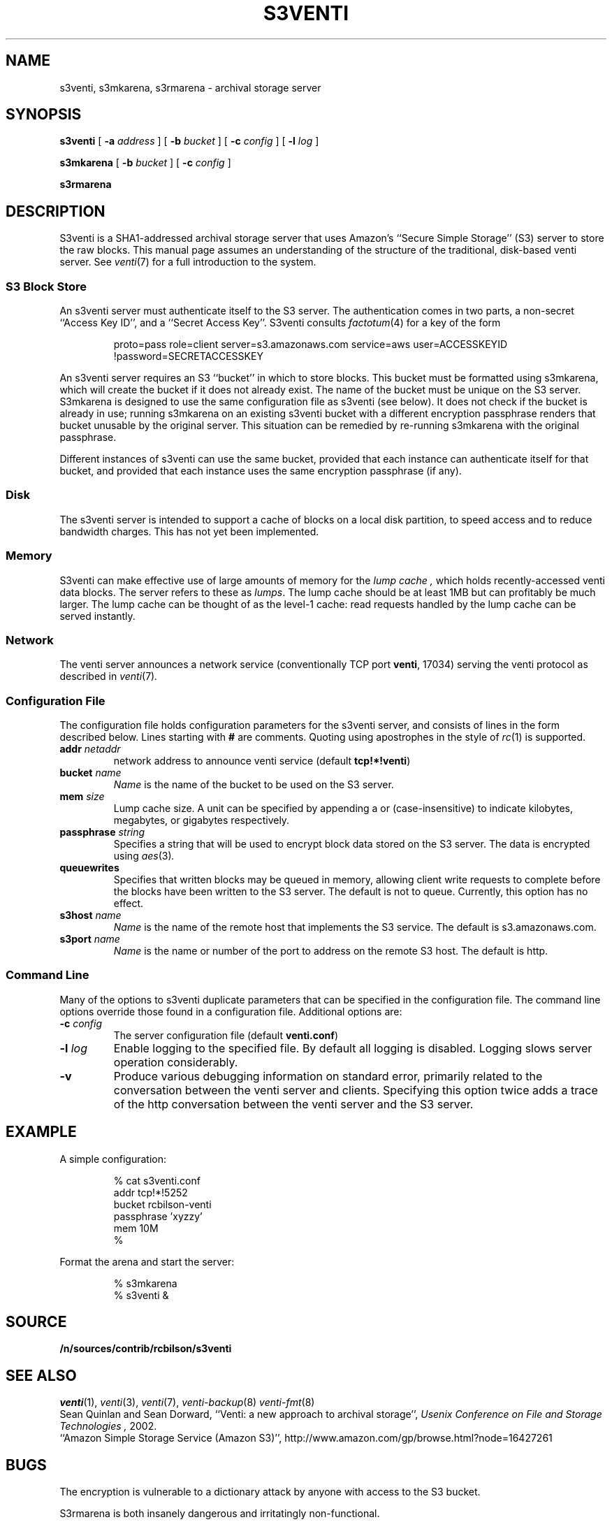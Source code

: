 .TH S3VENTI 8
.SH NAME
s3venti, s3mkarena, s3rmarena  \- archival storage server
.SH SYNOPSIS
.B s3venti
[
.B -a
.I address
]
[
.B -b
.I bucket
]
[
.B -c
.I config
]
[
.B -l
.I log
]
.PP
.B s3mkarena
[
.B -b
.I bucket
]
[
.B -c
.I config
]
.PP
.B s3rmarena
.SH DESCRIPTION
S3venti is a SHA1-addressed archival storage server that uses
Amazon's ``Secure Simple Storage'' (S3) server to store the raw
blocks.
This manual page assumes an understanding of the structure
of the traditional, disk-based venti server.
See 
.IR venti (7)
for a full introduction to the system.
.SS S3 Block Store
An s3venti server must authenticate itself to the S3 server.
The authentication comes in two parts, a non-secret ``Access Key ID'',
and a ``Secret Access Key''.
S3venti consults
.IR factotum (4)
for a key of the form
.IP
proto=pass role=client server=s3.amazonaws.com service=aws user=ACCESSKEYID !password=SECRETACCESSKEY
.PP
An s3venti server requires an S3 ``bucket'' in which to store blocks.
This bucket must be formatted using s3mkarena, which will create the
bucket if it does not already exist.  The name of the bucket must be
unique on the S3 server.  S3mkarena is designed to use the same
configuration file as s3venti (see below).  It does not check if the
bucket is already in use; running s3mkarena on an existing s3venti
bucket with a different encryption passphrase renders that bucket
unusable by the original server.  This situation can be remedied by
re-running s3mkarena with the original passphrase.
.PP
Different instances of s3venti can use the same bucket, provided that
each instance can authenticate itself for that bucket, and provided
that each instance uses the same encryption passphrase (if any).
.SS Disk
The s3venti server is intended to support a cache of blocks
on a local disk partition, to speed access and to reduce
bandwidth charges. This has not yet been implemented.
.SS Memory
S3venti can make effective use of large amounts of memory
for the
.I "lump cache ,
which holds recently-accessed venti data blocks.
The server refers to these as 
.IR lumps .
The lump cache should be at least 1MB but can profitably be much larger.
The lump cache can be thought of as the level-1 cache:
read requests handled by the lump cache can
be served instantly.
.SS Network
The venti server announces a network service
(conventionally TCP port 
.BR venti ,
17034) serving
the venti protocol as described in
.IR venti (7) .
.SS Configuration File
The configuration file holds configuration parameters for the s3venti
server, and consists of lines in the form described below.
Lines starting with
.B #
are comments.
Quoting using apostrophes in the style of
.IR rc (1)
is supported.
.TP
.BI addr " netaddr
network address to announce venti service
(default
.BR tcp!*!venti )
.TP
.BI bucket " name
.I Name
is the name of the bucket to be used on the S3 server.
.TP
.BI mem " size
Lump cache size.
A unit can be specified by appending a
.LR k ,
.LR m ,
or
.LR g
(case-insensitive)
to indicate kilobytes, megabytes, or gigabytes respectively.
.TP
.BI passphrase " string
Specifies a string that will be used to encrypt block data stored on
the S3 server.
The data is encrypted using
.IR aes (3) .
.TP
.B queuewrites
Specifies that written blocks may be queued in memory, allowing
client write requests to complete before the blocks have been
written to the S3 server.
The default is not to queue.
Currently, this option has no effect.
.TP
.BI s3host " name
.I Name
is the name of the remote host that implements the S3 service.
The default is s3.amazonaws.com.
.TP
.BI s3port " name
.I Name
is the name or number of the port to address on the remote S3 host.
The default is http.
.PD
.SS Command Line
Many of the options to s3venti duplicate parameters that
can be specified in the configuration file.
The command line options override those found in a
configuration file.
Additional options are:
.TP
.BI -c " config
The server configuration file
(default
.BR venti.conf )
.TP
.BI -l " log
Enable logging to the specified file.
By default all logging is disabled.
Logging slows server operation considerably.
.TP
.B -v
Produce various debugging information on standard error,
primarily related to the conversation between the venti server
and clients.
Specifying this option twice adds a trace of the http conversation
between the venti server and the S3 server.
.PD
.SH EXAMPLE
A simple configuration:
.IP
.EX
% cat s3venti.conf
addr tcp!*!5252
bucket rcbilson-venti
passphrase 'xyzzy'
mem 10M
% 
.EE
.PP
Format the arena and start the server:
.IP
.EX
% s3mkarena
% s3venti &
.EE
.SH SOURCE
.B /n/sources/contrib/rcbilson/s3venti
.SH "SEE ALSO"
.IR venti (1),
.IR venti (3),
.IR venti (7),
.IR venti-backup (8)
.IR venti-fmt (8)
.br
Sean Quinlan and Sean Dorward,
``Venti: a new approach to archival storage'',
.I "Usenix Conference on File and Storage Technologies" ,
2002.
.br
``Amazon Simple Storage Service (Amazon S3)'', http://www.amazon.com/gp/browse.html?node=16427261
.SH BUGS
The encryption is vulnerable to a dictionary attack by anyone with
access to the S3 bucket.
.PP
S3rmarena is both insanely dangerous and irritatingly non-functional.
.PP
Using factotum's proto=pass for authentication feels dirty.
.PP
The S3 interface cries out to be implemented as a filesystem.
.PP
The server ought to present usage statistics, as in
.IR venti (7).

